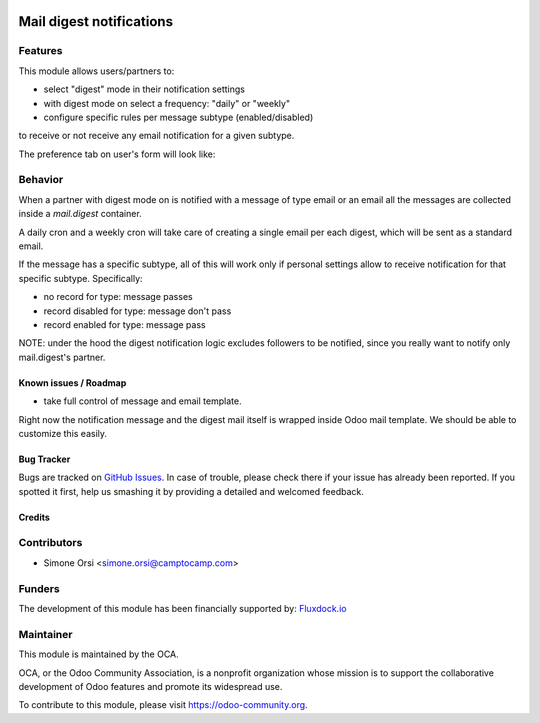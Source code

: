.. image:: https://img.shields.io/badge/licence-AGPL--3-blue.svg
   :target: http://www.gnu.org/licenses/agpl-3.0-standalone.html
   :alt: License: AGPL-3

=========================
Mail digest notifications
=========================

Features
--------

This module allows users/partners to:

* select "digest" mode in their notification settings
* with digest mode on select a frequency: "daily" or "weekly"
* configure specific rules per message subtype (enabled/disabled)

to receive or not receive any email notification for a given subtype.

The preference tab on user's form will look like:

.. image:: ./images/preview.png


Behavior
--------

When a partner with digest mode on is notified with a message of type email or an email
all the messages are collected inside a `mail.digest` container.

A daily cron and a weekly cron will take care of creating a single email per each digest,
which will be sent as a standard email.

If the message has a specific subtype, all of this will work only
if personal settings allow to receive notification for that specific subtype.
Specifically:

* no record for type: message passes
* record disabled for type: message don't pass
* record enabled for type: message pass

NOTE: under the hood the digest notification logic excludes followers to be notified,
since you really want to notify only mail.digest's partner.

Known issues / Roadmap
======================

* take full control of message and email template.

Right now the notification message and the digest mail itself is wrapped inside Odoo mail template.
We should be able to customize this easily.


Bug Tracker
===========

Bugs are tracked on `GitHub Issues
<https://github.com/OCA/social/issues>`_. In case of trouble, please
check there if your issue has already been reported. If you spotted it first,
help us smashing it by providing a detailed and welcomed feedback.

Credits
=======

Contributors
------------

* Simone Orsi <simone.orsi@camptocamp.com>


Funders
-------

The development of this module has been financially supported by: `Fluxdock.io <https://fluxdock.io>`_


Maintainer
----------

.. image:: https://odoo-community.org/logo.png
   :alt: Odoo Community Association
   :target: https://odoo-community.org

This module is maintained by the OCA.

OCA, or the Odoo Community Association, is a nonprofit organization whose
mission is to support the collaborative development of Odoo features and
promote its widespread use.

To contribute to this module, please visit https://odoo-community.org.
